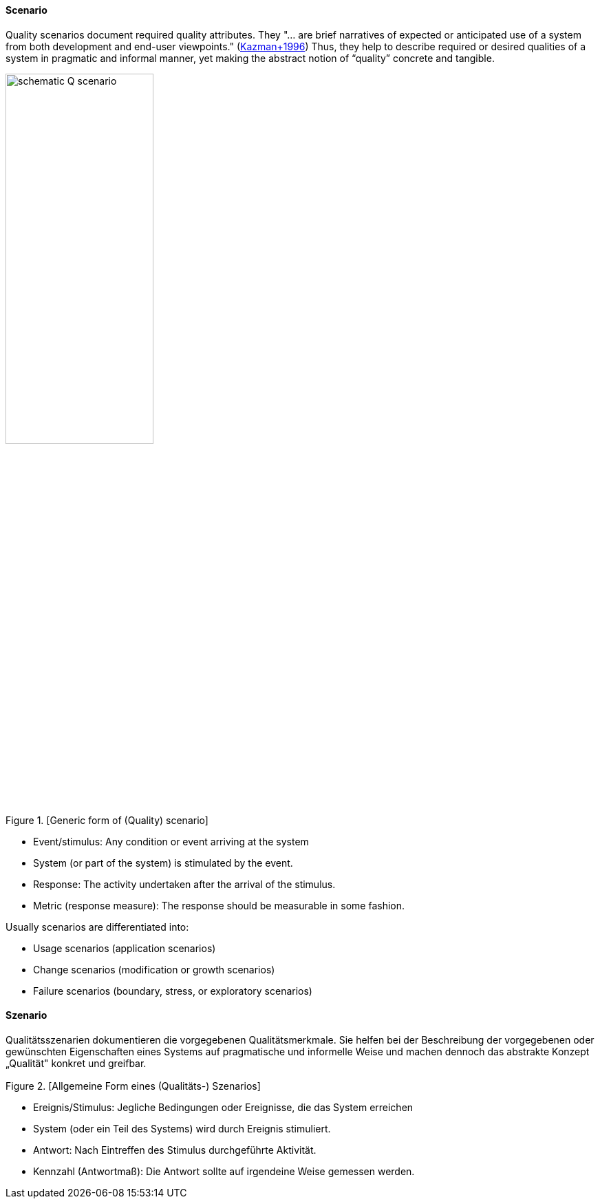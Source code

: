[#term-scenario]

// tag::EN[]
==== Scenario

Quality scenarios document required quality attributes.
They "... are brief narratives of expected or anticipated use of a system from both development and end-user viewpoints." (<<ref-kazman-1996,Kazman+1996>>)
Thus, they help to describe required or desired qualities of a system in pragmatic and informal manner, yet making the abstract notion of “quality” concrete and tangible.

.[Generic form of (Quality) scenario]
image::schematic-Q-scenario.png[width=50%]

  * Event/stimulus: Any condition or event arriving at the system
  * System (or part of the system) is stimulated by the event.
  * Response: The activity undertaken after the arrival of the stimulus.
  * Metric (response measure): The response should be measurable in some fashion.

Usually scenarios are differentiated into:

* Usage scenarios (application scenarios)
* Change scenarios (modification or growth scenarios)
* Failure scenarios (boundary, stress, or exploratory scenarios)

// end::EN[]

// tag::DE[]
==== Szenario

Qualitätsszenarien dokumentieren die vorgegebenen Qualitätsmerkmale.
Sie helfen bei der Beschreibung der vorgegebenen oder gewünschten
Eigenschaften eines Systems auf pragmatische und informelle Weise und
machen dennoch das abstrakte Konzept „Qualität" konkret und greifbar.

.[Allgemeine Form eines (Qualitäts-) Szenarios]
image::schematic-Q-scenario.png[width="3.0416666666666665in,height="1.9483333333333333in"]

-   Ereignis/Stimulus: Jegliche Bedingungen oder Ereignisse, die das
    System erreichen

-   System (oder ein Teil des Systems) wird durch Ereignis stimuliert.

-   Antwort: Nach Eintreffen des Stimulus durchgeführte Aktivität.

-   Kennzahl (Antwortmaß): Die Antwort sollte auf irgendeine Weise
    gemessen werden.


// end::DE[] 